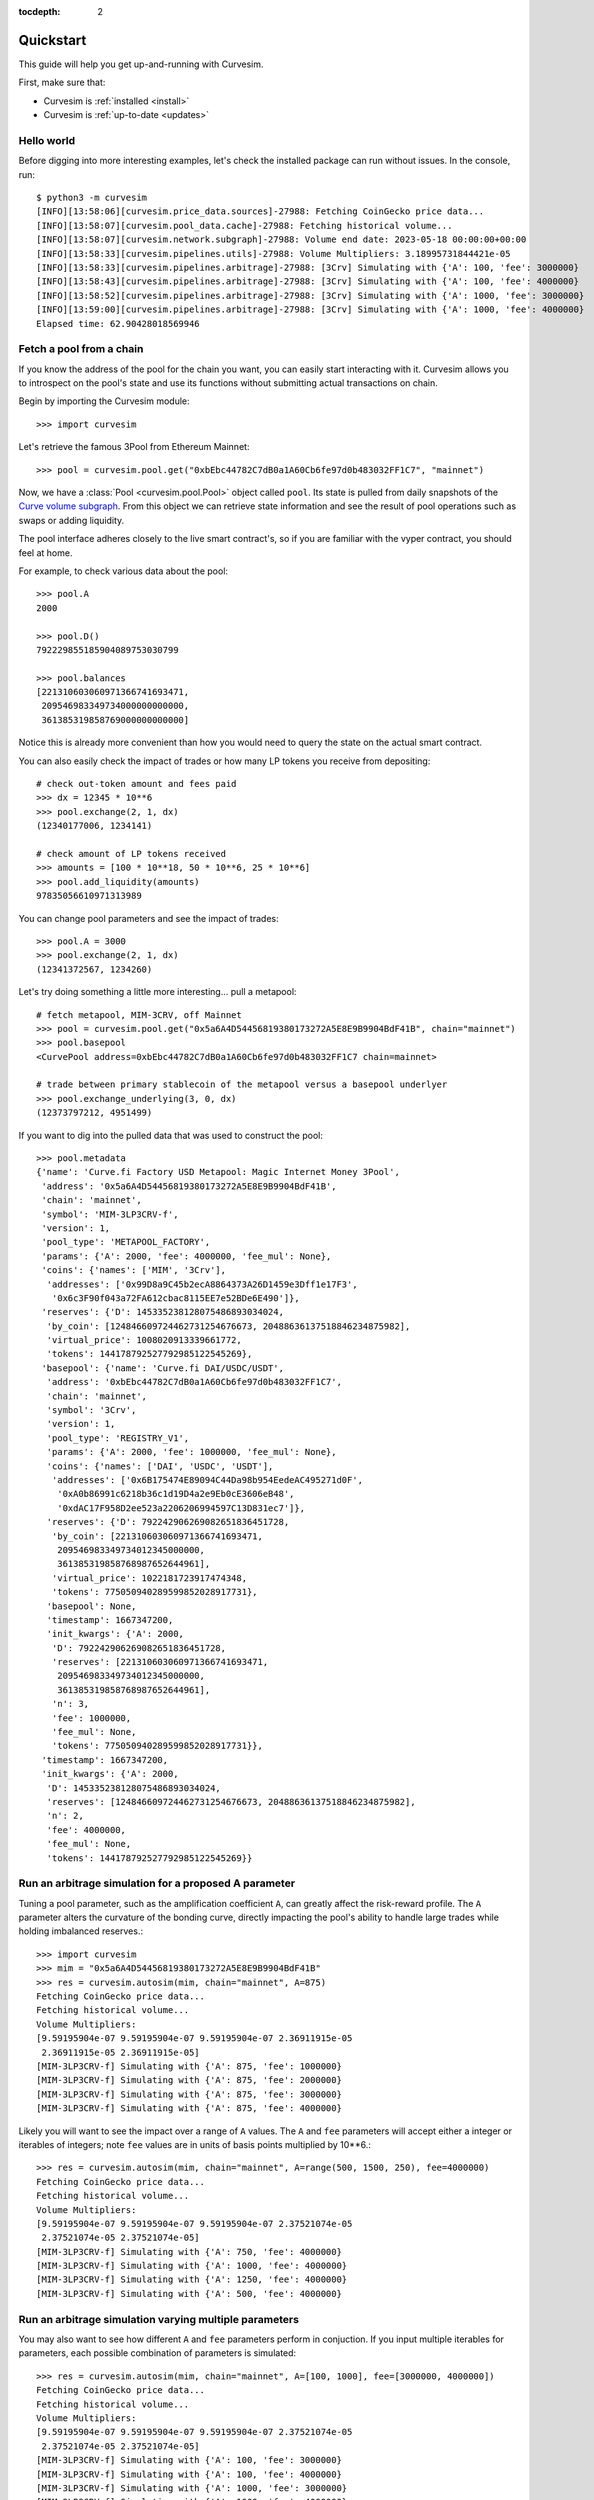 .. role:: python(code)
   :language: python

:tocdepth: 2

.. _quickstart:

Quickstart
==========

This guide will help you get up-and-running with Curvesim.

First, make sure that:

* Curvesim is :ref:`installed <install>`
* Curvesim is :ref:`up-to-date <updates>`


Hello world
------------

Before digging into more interesting examples, let's check the installed package can
run without issues.  In the console, run::

    $ python3 -m curvesim
    [INFO][13:58:06][curvesim.price_data.sources]-27988: Fetching CoinGecko price data...
    [INFO][13:58:07][curvesim.pool_data.cache]-27988: Fetching historical volume...
    [INFO][13:58:07][curvesim.network.subgraph]-27988: Volume end date: 2023-05-18 00:00:00+00:00
    [INFO][13:58:33][curvesim.pipelines.utils]-27988: Volume Multipliers: 3.18995731844421e-05
    [INFO][13:58:33][curvesim.pipelines.arbitrage]-27988: [3Crv] Simulating with {'A': 100, 'fee': 3000000}
    [INFO][13:58:43][curvesim.pipelines.arbitrage]-27988: [3Crv] Simulating with {'A': 100, 'fee': 4000000}
    [INFO][13:58:52][curvesim.pipelines.arbitrage]-27988: [3Crv] Simulating with {'A': 1000, 'fee': 3000000}
    [INFO][13:59:00][curvesim.pipelines.arbitrage]-27988: [3Crv] Simulating with {'A': 1000, 'fee': 4000000}
    Elapsed time: 62.90428018569946


Fetch a pool from a chain
-------------------------

If you know the address of the pool for the chain you want, you can easily start
interacting with it. Curvesim allows you to introspect on the pool's state and use its
functions without submitting actual transactions on chain.

Begin by importing the Curvesim module::

    >>> import curvesim

Let's retrieve the famous 3Pool from Ethereum Mainnet::

    >>> pool = curvesim.pool.get("0xbEbc44782C7dB0a1A60Cb6fe97d0b483032FF1C7", "mainnet")

Now, we have a :class:`Pool <curvesim.pool.Pool>` object called ``pool``. Its state is
pulled from daily snapshots of the `Curve volume subgraph <https://github.com/curvefi/volume-subgraphs>`_.
From this object we can retrieve state information and see the result of pool 
operations such as swaps or adding liquidity.

The pool interface adheres closely to the live smart contract's, so if you are familiar
with the vyper contract, you should feel at home.

For example, to check various data about the pool::

    >>> pool.A
    2000

    >>> pool.D()
    792229855185904089753030799

    >>> pool.balances
    [221310603060971366741693471,
     209546983349734000000000000,
     361385319858769000000000000]

Notice this is already more convenient than how you would need to query the state on
the actual smart contract.

You can also easily check the impact of trades or how many LP tokens you receive from
depositing::

    # check out-token amount and fees paid
    >>> dx = 12345 * 10**6
    >>> pool.exchange(2, 1, dx)
    (12340177006, 1234141)

    # check amount of LP tokens received
    >>> amounts = [100 * 10**18, 50 * 10**6, 25 * 10**6]
    >>> pool.add_liquidity(amounts)
    97835056610971313989

You can change pool parameters and see the impact of trades::

    >>> pool.A = 3000
    >>> pool.exchange(2, 1, dx)
    (12341372567, 1234260)


Let's try doing something a little more interesting... pull a metapool::

    # fetch metapool, MIM-3CRV, off Mainnet
    >>> pool = curvesim.pool.get("0x5a6A4D54456819380173272A5E8E9B9904BdF41B", chain="mainnet")
    >>> pool.basepool
    <CurvePool address=0xbEbc44782C7dB0a1A60Cb6fe97d0b483032FF1C7 chain=mainnet>

    # trade between primary stablecoin of the metapool versus a basepool underlyer
    >>> pool.exchange_underlying(3, 0, dx)
    (12373797212, 4951499)


If you want to dig into the pulled data that was used to construct the pool::

    >>> pool.metadata
    {'name': 'Curve.fi Factory USD Metapool: Magic Internet Money 3Pool',
     'address': '0x5a6A4D54456819380173272A5E8E9B9904BdF41B',
     'chain': 'mainnet',
     'symbol': 'MIM-3LP3CRV-f',
     'version': 1,
     'pool_type': 'METAPOOL_FACTORY',
     'params': {'A': 2000, 'fee': 4000000, 'fee_mul': None},
     'coins': {'names': ['MIM', '3Crv'],
      'addresses': ['0x99D8a9C45b2ecA8864373A26D1459e3Dff1e17F3',
       '0x6c3F90f043a72FA612cbac8115EE7e52BDe6E490']},
     'reserves': {'D': 145335238128075486893034024,
      'by_coin': [124846609724462731254676673, 20488636137518846234875982],
      'virtual_price': 1008020913339661772,
      'tokens': 144178792527792985122545269},
     'basepool': {'name': 'Curve.fi DAI/USDC/USDT',
      'address': '0xbEbc44782C7dB0a1A60Cb6fe97d0b483032FF1C7',
      'chain': 'mainnet',
      'symbol': '3Crv',
      'version': 1,
      'pool_type': 'REGISTRY_V1',
      'params': {'A': 2000, 'fee': 1000000, 'fee_mul': None},
      'coins': {'names': ['DAI', 'USDC', 'USDT'],
       'addresses': ['0x6B175474E89094C44Da98b954EedeAC495271d0F',
        '0xA0b86991c6218b36c1d19D4a2e9Eb0cE3606eB48',
        '0xdAC17F958D2ee523a2206206994597C13D831ec7']},
      'reserves': {'D': 792242906269082651836451728,
       'by_coin': [221310603060971366741693471,
        209546983349734012345000000,
        361385319858768987652644961],
       'virtual_price': 1022181723917474348,
       'tokens': 775050940289599852028917731},
      'basepool': None,
      'timestamp': 1667347200,
      'init_kwargs': {'A': 2000,
       'D': 792242906269082651836451728,
       'reserves': [221310603060971366741693471,
        209546983349734012345000000,
        361385319858768987652644961],
       'n': 3,
       'fee': 1000000,
       'fee_mul': None,
       'tokens': 775050940289599852028917731}},
     'timestamp': 1667347200,
     'init_kwargs': {'A': 2000,
      'D': 145335238128075486893034024,
      'reserves': [124846609724462731254676673, 20488636137518846234875982],
      'n': 2,
      'fee': 4000000,
      'fee_mul': None,
      'tokens': 144178792527792985122545269}}




Run an arbitrage simulation for a proposed A parameter
------------------------------------------------------

Tuning a pool parameter, such as the amplification coefficient ``A``, can greatly affect the
risk-reward profile.  The ``A`` parameter alters the curvature of the bonding curve, directly
impacting the pool's ability to handle large trades while holding imbalanced reserves.::

    >>> import curvesim
    >>> mim = "0x5a6A4D54456819380173272A5E8E9B9904BdF41B"
    >>> res = curvesim.autosim(mim, chain="mainnet", A=875)
    Fetching CoinGecko price data...
    Fetching historical volume...
    Volume Multipliers:
    [9.59195904e-07 9.59195904e-07 9.59195904e-07 2.36911915e-05
     2.36911915e-05 2.36911915e-05]
    [MIM-3LP3CRV-f] Simulating with {'A': 875, 'fee': 1000000}
    [MIM-3LP3CRV-f] Simulating with {'A': 875, 'fee': 2000000}
    [MIM-3LP3CRV-f] Simulating with {'A': 875, 'fee': 3000000}
    [MIM-3LP3CRV-f] Simulating with {'A': 875, 'fee': 4000000}


Likely you will want to see the impact over a range of ``A`` values.  The ``A`` and ``fee`` parameters will accept either a integer or iterables of integers; note ``fee`` values are in units of basis points multiplied by 10**6.::
    
    >>> res = curvesim.autosim(mim, chain="mainnet", A=range(500, 1500, 250), fee=4000000)
    Fetching CoinGecko price data...
    Fetching historical volume...
    Volume Multipliers:
    [9.59195904e-07 9.59195904e-07 9.59195904e-07 2.37521074e-05
     2.37521074e-05 2.37521074e-05]
    [MIM-3LP3CRV-f] Simulating with {'A': 750, 'fee': 4000000}
    [MIM-3LP3CRV-f] Simulating with {'A': 1000, 'fee': 4000000}
    [MIM-3LP3CRV-f] Simulating with {'A': 1250, 'fee': 4000000}
    [MIM-3LP3CRV-f] Simulating with {'A': 500, 'fee': 4000000}


Run an arbitrage simulation varying multiple parameters
--------------------------------------------------------

You may also want to see how different ``A`` and ``fee`` parameters perform in conjuction.
If you input multiple iterables for parameters, each possible combination of parameters is simulated::

    >>> res = curvesim.autosim(mim, chain="mainnet", A=[100, 1000], fee=[3000000, 4000000])
    Fetching CoinGecko price data...
    Fetching historical volume...
    Volume Multipliers:
    [9.59195904e-07 9.59195904e-07 9.59195904e-07 2.37521074e-05
     2.37521074e-05 2.37521074e-05]
    [MIM-3LP3CRV-f] Simulating with {'A': 100, 'fee': 3000000}
    [MIM-3LP3CRV-f] Simulating with {'A': 100, 'fee': 4000000}
    [MIM-3LP3CRV-f] Simulating with {'A': 1000, 'fee': 3000000}
    [MIM-3LP3CRV-f] Simulating with {'A': 1000, 'fee': 4000000}

Results
-------

The simulation returns a SimResults object (here, ``res``) that can plot simulation metrics or return them as DataFrames.

Plotting
^^^^^^^^

The ``plot()`` method is used to generate and/or save plots::

    #Plot results using Altair
    >>> res.plot() 

    #Save plot results as results.html
    >>> res.plot(save_as="results.html")

Screenshots of resulting plots (truncated):
^^^^^^^^^^^^^^^^^^^^^^^^^^^^^^^^^^^^^^^^^^^

.. image:: images/plot_summary_screenshot.png
  :width: 700
  :alt: Summary statistics

.. image:: images/plot_timeseries_screenshot.png
  :width: 700
  :alt: Timeseries data

Metrics
^^^^^^^

The ``summary`` method returns metrics summarizing each simulation run::

    >>> res.summary()
    metric pool_value_virtual         pool_value  ...   pool_volume price_error
    stat   annualized_returns annualized_returns  ...           sum      median
    0                0.003580           0.005156  ...  2.286297e+09    0.000669
    1                0.006158           0.007741  ...  1.966299e+09    0.000600
    2                0.007760           0.009348  ...  1.652965e+09    0.000775
    3                0.008611           0.010200  ...  1.377299e+09    0.000956
    4                0.003760           0.005439  ...  2.400174e+09    0.000777
    ..                    ...                ...  ...           ...         ...
    59               0.009523           0.012018  ...  1.521524e+09    0.001155
    60               0.003742           0.006247  ...  2.388746e+09    0.001063
    61               0.006533           0.009082  ...  2.084530e+09    0.000915
    62               0.008344           0.010894  ...  1.775963e+09    0.000974
    63               0.009402           0.011974  ...  1.502494e+09    0.001133


To include the parameters used in each run, use the ``full`` argument::

    >>> res.summary(full=True)
            A             D  ...  pool_volume sum  price_error median
    0      64  3.802712e+08  ...     2.286297e+09            0.000669
    1      64  3.802712e+08  ...     1.966299e+09            0.000600
    2      64  3.802712e+08  ...     1.652965e+09            0.000775
    3      64  3.802712e+08  ...     1.377299e+09            0.000956
    4      90  3.802712e+08  ...     2.400174e+09            0.000777
    ..    ...           ...  ...              ...                 ...
    59   8192  3.802712e+08  ...     1.521524e+09            0.001155
    60  11585  3.802712e+08  ...     2.388746e+09            0.001063
    61  11585  3.802712e+08  ...     2.084530e+09            0.000915
    62  11585  3.802712e+08  ...     1.775963e+09            0.000974
    63  11585  3.802712e+08  ...     1.502494e+09            0.001133


The ``data`` method returns metrics recorded at each timestamp of each run::

    >>> res.data()
           run                 timestamp  ...      pool_volume  price_error
    0        0 2023-03-21 23:30:00+00:00  ...  15206414.533633     0.005310
    1        0 2023-03-22 00:30:00+00:00  ...    7278720.40969     0.002029
    2        0 2023-03-22 01:30:00+00:00  ...   6125207.553072     0.000100
    3        0 2023-03-22 02:30:00+00:00  ...    7066251.03295     0.000100
    4        0 2023-03-22 03:30:00+00:00  ...   3512782.000945     0.000299
    ...    ...                       ...  ...              ...          ...
    93755   63 2023-05-21 19:30:00+00:00  ...    879436.331564     0.000893
    93756   63 2023-05-21 20:30:00+00:00  ...              0.0     0.001091
    93757   63 2023-05-21 21:30:00+00:00  ...    720837.826971     0.000800
    93758   63 2023-05-21 22:30:00+00:00  ...    445967.506177     0.001414

The data method also accepts the ``full`` argument. However, the output may be prohibitively large::

    >>> res.data(full=True)
               A             D     fee  ...    pool_fees      pool_volume  price_error
    0         64  3.802712e+08  0.0001  ...  1522.608454  15206414.533633     0.005310
    1         64  3.802712e+08  0.0001  ...   727.480283    7278720.40969     0.002029
    2         64  3.802712e+08  0.0001  ...   614.494463   6125207.553072     0.000100
    3         64  3.802712e+08  0.0001  ...   707.021149    7066251.03295     0.000100
    4         64  3.802712e+08  0.0001  ...   352.544017   3512782.000945     0.000299
    ...      ...           ...     ...  ...          ...              ...          ...
    93755  11585  3.802712e+08  0.0004  ...   351.854745    879436.331564     0.000893
    93756  11585  3.802712e+08  0.0004  ...     0.000000              0.0     0.001091
    93757  11585  3.802712e+08  0.0004  ...   288.500150    720837.826971     0.000800
    93758  11585  3.802712e+08  0.0004  ...   178.639272    445967.506177     0.001414
    93759  11585  3.802712e+08  0.0004  ...   156.525641    391060.986022     0.000906

    [93760 rows x 13 columns]



Fine-tuning the simulator
-------------------------
Other helpful parameters for :func:`.autosim` are:

    - ``src``: data source for prices and volumes.  Allowed values are:

      - **"coingecko"**: CoinGecko API (free); default
      - **"local"**: local data stored in the "data" folder

    - ``ncpu``: Number of cores to use.
    - ``days``: Number of days to fetch data for.
    - ``vol_mode``: Modes for limiting trade volume

      - 1: limits trade volumes proportionally to market volume for each pair
      - 2: limits trade volumes equally across pairs
      - 3: mode 2 for trades with meta-pool asset, mode 1 for basepool-only trades

    - ``test``: Sets ``A`` and ``fee`` params to a small set of values for testing purposes.


Tips
----

Pricing data
^^^^^^^^^^^^^

By default, Curvesim uses Coingecko pricing and volume data.  To replace the no
longer available Nomics service, we expect to onboard another data provider and
also provide an option to load data files.


Note on CoinGecko Data
"""""""""""""""""""""""
Coingecko price/volume data is computed using all trading pairs for each coin, with volume summed across all pairs. Therefore, market volume taken from CoinGecko can be much higher than that of any specific trading pair used in a simulation. This issue is largely ameloriated by our volume limiting approach, with CoinGecko results typically mirroring results from pairwise data, but it should be noted that CoinGecko data may be less reliable than more granular data for certain simulations.


Parallel processing
^^^^^^^^^^^^^^^^^^^
By default, Curvesim will use the maximum number of cores available to run
simulations.  You can specify the exact number through the ``ncpu`` option.

For profiling the code, it is recommended to use ``ncpu=1``, as common
profilers (such as ``cProfile``) will not produce accurate results otherwise.



Errors and Exceptions
---------------------

All exceptions that Curvesim explicitly raises inherit from
:exc:`curvesim.exceptions.CurvesimException`.


-----------------------

Ready for more? Check out the :ref:`advanced <advanced>` section.

